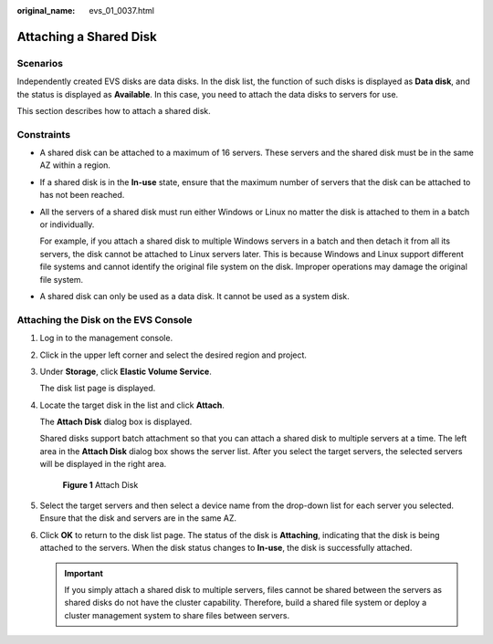:original_name: evs_01_0037.html

.. _evs_01_0037:

Attaching a Shared Disk
=======================

Scenarios
---------

Independently created EVS disks are data disks. In the disk list, the function of such disks is displayed as **Data disk**, and the status is displayed as **Available**. In this case, you need to attach the data disks to servers for use.

This section describes how to attach a shared disk.

Constraints
-----------

-  A shared disk can be attached to a maximum of 16 servers. These servers and the shared disk must be in the same AZ within a region.

-  If a shared disk is in the **In-use** state, ensure that the maximum number of servers that the disk can be attached to has not been reached.

-  All the servers of a shared disk must run either Windows or Linux no matter the disk is attached to them in a batch or individually.

   For example, if you attach a shared disk to multiple Windows servers in a batch and then detach it from all its servers, the disk cannot be attached to Linux servers later. This is because Windows and Linux support different file systems and cannot identify the original file system on the disk. Improper operations may damage the original file system.

-  A shared disk can only be used as a data disk. It cannot be used as a system disk.

Attaching the Disk on the EVS Console
-------------------------------------

#. Log in to the management console.

#. Click |image1| in the upper left corner and select the desired region and project.

#. Under **Storage**, click **Elastic Volume Service**.

   The disk list page is displayed.

#. Locate the target disk in the list and click **Attach**.

   The **Attach Disk** dialog box is displayed.

   Shared disks support batch attachment so that you can attach a shared disk to multiple servers at a time. The left area in the **Attach Disk** dialog box shows the server list. After you select the target servers, the selected servers will be displayed in the right area.

   .. _evs_01_0037__fig24573759111041:

   .. figure:: /_static/images/en-us_image_0152639916.png
      :alt: **Figure 1** Attach Disk


      **Figure 1** Attach Disk

#. Select the target servers and then select a device name from the drop-down list for each server you selected. Ensure that the disk and servers are in the same AZ.

#. Click **OK** to return to the disk list page. The status of the disk is **Attaching**, indicating that the disk is being attached to the servers. When the disk status changes to **In-use**, the disk is successfully attached.

   .. important::

      If you simply attach a shared disk to multiple servers, files cannot be shared between the servers as shared disks do not have the cluster capability. Therefore, build a shared file system or deploy a cluster management system to share files between servers.

.. |image1| image:: /_static/images/en-us_image_0237893718.png

